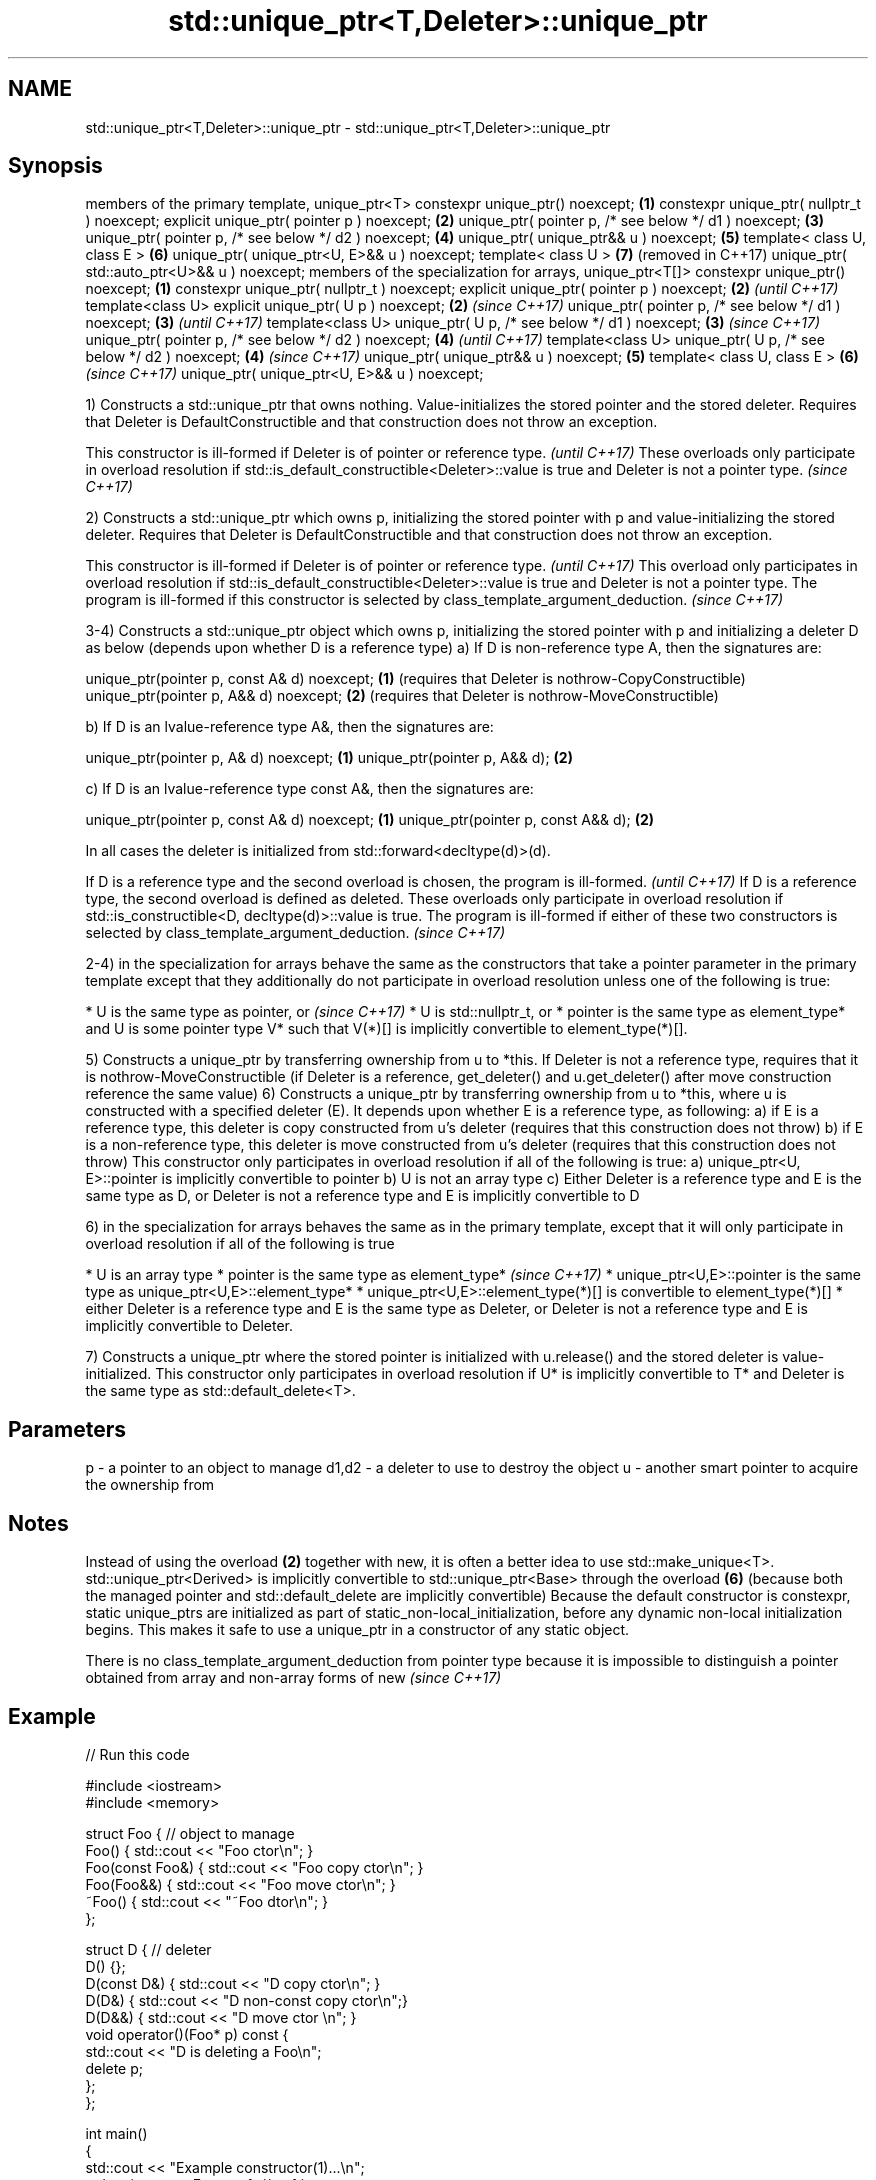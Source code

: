 .TH std::unique_ptr<T,Deleter>::unique_ptr 3 "2020.03.24" "http://cppreference.com" "C++ Standard Libary"
.SH NAME
std::unique_ptr<T,Deleter>::unique_ptr \- std::unique_ptr<T,Deleter>::unique_ptr

.SH Synopsis

members of the primary template, unique_ptr<T>
constexpr unique_ptr() noexcept;                                  \fB(1)\fP
constexpr unique_ptr( nullptr_t ) noexcept;
explicit unique_ptr( pointer p ) noexcept;                        \fB(2)\fP
unique_ptr( pointer p, /* see below */ d1 ) noexcept;             \fB(3)\fP
unique_ptr( pointer p, /* see below */ d2 ) noexcept;             \fB(4)\fP
unique_ptr( unique_ptr&& u ) noexcept;                            \fB(5)\fP
template< class U, class E >                                      \fB(6)\fP
unique_ptr( unique_ptr<U, E>&& u ) noexcept;
template< class U >                                               \fB(7)\fP (removed in C++17)
unique_ptr( std::auto_ptr<U>&& u ) noexcept;
members of the specialization for arrays, unique_ptr<T[]>
constexpr unique_ptr() noexcept;                                  \fB(1)\fP
constexpr unique_ptr( nullptr_t ) noexcept;
explicit unique_ptr( pointer p ) noexcept;                        \fB(2)\fP \fI(until C++17)\fP
template<class U> explicit unique_ptr( U p ) noexcept;            \fB(2)\fP \fI(since C++17)\fP
unique_ptr( pointer p, /* see below */ d1 ) noexcept;             \fB(3)\fP \fI(until C++17)\fP
template<class U> unique_ptr( U p, /* see below */ d1 ) noexcept; \fB(3)\fP \fI(since C++17)\fP
unique_ptr( pointer p, /* see below */ d2 ) noexcept;             \fB(4)\fP \fI(until C++17)\fP
template<class U> unique_ptr( U p, /* see below */ d2 ) noexcept; \fB(4)\fP \fI(since C++17)\fP
unique_ptr( unique_ptr&& u ) noexcept;                            \fB(5)\fP
template< class U, class E >                                      \fB(6)\fP \fI(since C++17)\fP
unique_ptr( unique_ptr<U, E>&& u ) noexcept;

1) Constructs a std::unique_ptr that owns nothing. Value-initializes the stored pointer and the stored deleter. Requires that Deleter is DefaultConstructible and that construction does not throw an exception.

This constructor is ill-formed if Deleter is of pointer or reference type.                                                                          \fI(until C++17)\fP
These overloads only participate in overload resolution if std::is_default_constructible<Deleter>::value is true and Deleter is not a pointer type. \fI(since C++17)\fP

2) Constructs a std::unique_ptr which owns p, initializing the stored pointer with p and value-initializing the stored deleter. Requires that Deleter is DefaultConstructible and that construction does not throw an exception.

This constructor is ill-formed if Deleter is of pointer or reference type.                                                                                                                                                                         \fI(until C++17)\fP
This overload only participates in overload resolution if std::is_default_constructible<Deleter>::value is true and Deleter is not a pointer type. The program is ill-formed if this constructor is selected by class_template_argument_deduction. \fI(since C++17)\fP

3-4) Constructs a std::unique_ptr object which owns p, initializing the stored pointer with p and initializing a deleter D as below (depends upon whether D is a reference type)
a) If D is non-reference type A, then the signatures are:

unique_ptr(pointer p, const A& d) noexcept; \fB(1)\fP (requires that Deleter is nothrow-CopyConstructible)
unique_ptr(pointer p, A&& d) noexcept;      \fB(2)\fP (requires that Deleter is nothrow-MoveConstructible)

b) If D is an lvalue-reference type A&, then the signatures are:

unique_ptr(pointer p, A& d) noexcept; \fB(1)\fP
unique_ptr(pointer p, A&& d);         \fB(2)\fP

c) If D is an lvalue-reference type const A&, then the signatures are:

unique_ptr(pointer p, const A& d) noexcept; \fB(1)\fP
unique_ptr(pointer p, const A&& d);         \fB(2)\fP

In all cases the deleter is initialized from std::forward<decltype(d)>(d).

If D is a reference type and the second overload is chosen, the program is ill-formed.                                                                                                                                                                                                                \fI(until C++17)\fP
If D is a reference type, the second overload is defined as deleted. These overloads only participate in overload resolution if std::is_constructible<D, decltype(d)>::value is true. The program is ill-formed if either of these two constructors is selected by class_template_argument_deduction. \fI(since C++17)\fP


2-4) in the specialization for arrays behave the same as the constructors that take a pointer parameter in the primary template except that they additionally do not participate in overload resolution unless one of the following is true:

* U is the same type as pointer, or                                                                                                                                                                                                          \fI(since C++17)\fP
* U is std::nullptr_t, or
* pointer is the same type as element_type* and U is some pointer type V* such that V(*)[] is implicitly convertible to element_type(*)[].


5) Constructs a unique_ptr by transferring ownership from u to *this. If Deleter is not a reference type, requires that it is nothrow-MoveConstructible (if Deleter is a reference, get_deleter() and u.get_deleter() after move construction reference the same value)
6) Constructs a unique_ptr by transferring ownership from u to *this, where u is constructed with a specified deleter (E). It depends upon whether E is a reference type, as following:
a) if E is a reference type, this deleter is copy constructed from u's deleter (requires that this construction does not throw)
b) if E is a non-reference type, this deleter is move constructed from u's deleter (requires that this construction does not throw)
This constructor only participates in overload resolution if all of the following is true:
a) unique_ptr<U, E>::pointer is implicitly convertible to pointer
b) U is not an array type
c) Either Deleter is a reference type and E is the same type as D, or Deleter is not a reference type and E is implicitly convertible to D

6) in the specialization for arrays behaves the same as in the primary template, except that it will only participate in overload resolution if all of the following is true

* U is an array type
* pointer is the same type as element_type*                                                                                                                                  \fI(since C++17)\fP
* unique_ptr<U,E>::pointer is the same type as unique_ptr<U,E>::element_type*
* unique_ptr<U,E>::element_type(*)[] is convertible to element_type(*)[]
* either Deleter is a reference type and E is the same type as Deleter, or Deleter is not a reference type and E is implicitly convertible to Deleter.


7) Constructs a unique_ptr where the stored pointer is initialized with u.release() and the stored deleter is value-initialized. This constructor only participates in overload resolution if U* is implicitly convertible to T* and Deleter is the same type as std::default_delete<T>.

.SH Parameters


p     - a pointer to an object to manage
d1,d2 - a deleter to use to destroy the object
u     - another smart pointer to acquire the ownership from


.SH Notes

Instead of using the overload \fB(2)\fP together with new, it is often a better idea to use std::make_unique<T>.
std::unique_ptr<Derived> is implicitly convertible to std::unique_ptr<Base> through the overload \fB(6)\fP (because both the managed pointer and std::default_delete are implicitly convertible)
Because the default constructor is constexpr, static unique_ptrs are initialized as part of static_non-local_initialization, before any dynamic non-local initialization begins. This makes it safe to use a unique_ptr in a constructor of any static object.

There is no class_template_argument_deduction from pointer type because it is impossible to distinguish a pointer obtained from array and non-array forms of new \fI(since C++17)\fP


.SH Example


// Run this code

  #include <iostream>
  #include <memory>

  struct Foo { // object to manage
      Foo() { std::cout << "Foo ctor\\n"; }
      Foo(const Foo&) { std::cout << "Foo copy ctor\\n"; }
      Foo(Foo&&) { std::cout << "Foo move ctor\\n"; }
      ~Foo() { std::cout << "~Foo dtor\\n"; }
  };

  struct D { // deleter
      D() {};
      D(const D&) { std::cout << "D copy ctor\\n"; }
      D(D&) { std::cout << "D non-const copy ctor\\n";}
      D(D&&) { std::cout << "D move ctor \\n"; }
      void operator()(Foo* p) const {
          std::cout << "D is deleting a Foo\\n";
          delete p;
      };
  };

  int main()
  {
      std::cout << "Example constructor(1)...\\n";
      std::unique_ptr<Foo> up1;  // up1 is empty
      std::unique_ptr<Foo> up1b(nullptr);  // up1b is empty

      std::cout << "Example constructor(2)...\\n";
      {
          std::unique_ptr<Foo> up2(new Foo); //up2 now owns a Foo
      } // Foo deleted

      std::cout << "Example constructor(3)...\\n";
      D d;
      {  // deleter type is not a reference
         std::unique_ptr<Foo, D> up3(new Foo, d); // deleter copied
      }
      {  // deleter type is a reference
         std::unique_ptr<Foo, D&> up3b(new Foo, d); // up3b holds a reference to d
      }

      std::cout << "Example constructor(4)...\\n";
      {  // deleter is not a reference
         std::unique_ptr<Foo, D> up4(new Foo, D()); // deleter moved
      }

      std::cout << "Example constructor(5)...\\n";
      {
         std::unique_ptr<Foo> up5a(new Foo);
         std::unique_ptr<Foo> up5b(std::move(up5a)); // ownership transfer
      }

      std::cout << "Example constructor(6)...\\n";
      {
          std::unique_ptr<Foo, D> up6a(new Foo, d); // D is copied
          std::unique_ptr<Foo, D> up6b(std::move(up6a)); // D is moved

          std::unique_ptr<Foo, D&> up6c(new Foo, d); // D is a reference
          std::unique_ptr<Foo, D> up6d(std::move(up6c)); // D is copied
      }

  #if (__cplusplus < 201703L)
      std::cout << "Example constructor(7)...\\n";
      {
          std::auto_ptr<Foo> up7a(new Foo);
          std::unique_ptr<Foo> up7b(std::move(up7a)); // ownership transfer
      }
  #endif

      std::cout << "Example array constructor...\\n";
      {
          std::unique_ptr<Foo[]> up(new Foo[3]);
      } // three Foo objects deleted
  }

.SH Output:

  Example constructor\fB(1)\fP...
  Example constructor\fB(2)\fP...
  Foo ctor
  ~Foo dtor
  Example constructor\fB(3)\fP...
  Foo ctor
  D copy ctor
  D is deleting a Foo
  ~Foo dtor
  Foo ctor
  D is deleting a Foo
  ~Foo dtor
  Example constructor\fB(4)\fP...
  Foo ctor
  D move ctor
  D is deleting a Foo
  ~Foo dtor
  Example constructor\fB(5)\fP...
  Foo ctor
  ~Foo dtor
  Example constructor\fB(6)\fP...
  Foo ctor
  D copy ctor
  D move ctor
  Foo ctor
  D non-const copy ctor
  D is deleting a Foo
  ~Foo dtor
  D is deleting a Foo
  ~Foo dtor
  Example constructor\fB(7)\fP...
  Foo ctor
  ~Foo dtor
  Example array constructor...
  Foo ctor
  Foo ctor
  Foo ctor
  ~Foo dtor
  ~Foo dtor
  ~Foo dtor




